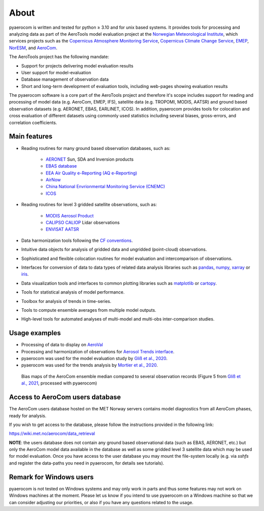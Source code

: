 About
============

pyaerocom is written and tested for python ≥ 3.10 and for unix based systems. It provides tools for processing and analyzing data as part of the AeroTools model evaluation project at the `Norwegian Meteorological Institute <https://www.met.no/>`_, which services projects such as the `Copernicus Atmosphere Monitoring Service <https://atmosphere.copernicus.eu/>`_, `Copernicus Climate Change Service <https://climate.copernicus.eu/>`_, `EMEP <https://www.emep.int/>`_, `NorESM <https://www.noresm.org/>`_, and `AeroCom <https://aerocom.met.no/>`_.

The AeroTools project has the following mandate:

- Support for projects delivering model evaluation results
- User support for model-evaluation
- Database management of observation data
- Short and long-term development of evaluation tools, including web-pages showing evaluation results

The pyaerocom software is a core part of the AeroTools project and therefore it's scope includes support for reading and processing of model data (e.g. AeroCom, EMEP, IFS), satellite data (e.g. TROPOMI, MODIS, AATSR) and ground based observation datasets (e.g. AERONET, EBAS, EARLINET, ICOS).
In addition, pyaerocom provides tools for colocation and cross evaluation of different datasets using commonly used statistics including several biases, gross-errors, and correlation coefficients.


Main features
^^^^^^^^^^^^^

- Reading routines for many ground based observation databases, such as:

	- `AERONET <https://aeronet.gsfc.nasa.gov/>`_ Sun, SDA and Inversion products
	- `EBAS database <https://ebas.nilu.no/>`__
	- `EEA Air Quality e-Reporting (AQ e-Reporting) <https://www.eea.europa.eu/data-and-maps/data/aqereporting-9>`__
	- `AirNow <https://www.airnow.gov/about-the-data/>`__
	- `China National Envrionmental Monitoring Service (CNEMC) <https://www.cnemc.cn/en/>`__
	- `ICOS <https://www.icos-cp.eu/>`_

- Reading routines for level 3 gridded satellite observations, such as:

	- `MODIS Aerosol Product <https://modis.gsfc.nasa.gov/data/dataprod/mod04.php>`__
	- `CALIPSO CALIOP <https://www-calipso.larc.nasa.gov/>`__ Lidar observations
	- `ENVISAT AATSR <https://earth.esa.int/web/guest/missions/esa-operational-eo-missions/envisat/instruments/aatsr>`__

- Data harmonization tools following the `CF conventions <https://cfconventions.org/>`__.
- Intuitive data objects for analysis of gridded data and ungridded (point-cloud) observations.
- Sophisticated and flexible colocation routines for model evaluation and intercomparison of observations.
- Interfaces for conversion of data to data types of related data analysis libraries such as `pandas <https://pandas.pydata.org/>`__, `numpy <http://www.numpy.org/>`__, `xarray <http://xarray.pydata.org/en/stable/>`__ or `iris <https://scitools.org.uk/iris/docs/latest/>`__.
- Data visualization tools and interfaces to common plotting libraries such as `matplotlib <https://matplotlib.org/>`__ or `cartopy <https://scitools.org.uk/cartopy/docs/latest/>`__.
- Tools for statistical analysis of model performance.
- Toolbox for analysis of trends in time-series.
- Tools to compute ensemble averages from multiple model outputs.
- High-level tools for automated analyses of multi-model and multi-obs inter-comparison studies.

Usage examples
^^^^^^^^^^^^^^
- Processing of data to display on `AeroVal <https://aeroval.met.no/>`_
- Processing and harmonization of observations for `Aerosol Trends interface <https://aerocom-trends.met.no/>`__.
- pyaerocom was used for the model evaluation study by `Gliß et al., 2020 <https://acp.copernicus.org/preprints/acp-2019-1214/>`__.
- pyaerocom was used for the trends analysis by `Mortier et al., 2020 <https://acp.copernicus.org/articles/20/13355/2020/acp-20-13355-2020-discussion.html>`__.

.. figure:: biasmaps_fig5_glissetal2021.png

  Bias maps of the AeroCom ensemble median compared to several observation records (Figure 5 from `Gliß et al., 2021 <https://acp.copernicus.org/articles/21/87/2021/acp-21-87-2021.html>`__, processed with pyaerocom)


Access to AeroCom users database
^^^^^^^^^^^^^^^^^^^^^^^^^^^^^^^^^

The AeroCom users database hosted on the MET Norway servers contains model diagnostics from all AeroCom phases, ready for analysis.

If you wish to get access to the database, please follow the instructions provided in the following link:

https://wiki.met.no/aerocom/data_retrieval

**NOTE**: the users database does not contain any ground based observational data (such as EBAS, AERONET, etc.) but only the AeroCom model data available in the database as well as some gridded level 3 satellite data which may be used for model evaluation.
Once you have access to the user database you may mount the file-system locally (e.g. via `sshfs` and register the data-paths you need in pyaerocom, for details see tutorials).


Remark for Windows users
^^^^^^^^^^^^^^^^^^^^^^^^

pyaerocom is not tested on Windows systems and may only work in parts and thus some features may not work on Windows machines at the moment. Please let us know if you intend to use pyaerocom on a Windows machine so that we can consider adjusting our priorities, or also if you have any questions related to the usage.


